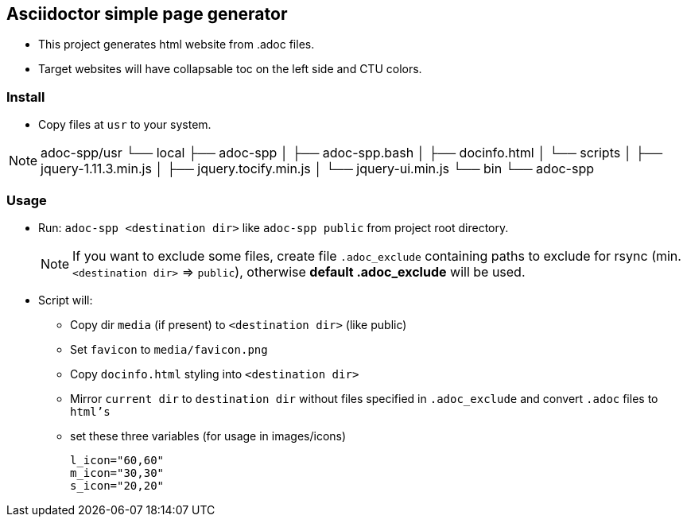 == Asciidoctor simple page generator

* This project generates html website from .adoc files.
* Target websites will have collapsable toc on the left side and CTU colors.


=== Install

* Copy files at `usr` to your system.

[NOTE]
adoc-spp/usr
└── local
    ├── adoc-spp
    │ ├── adoc-spp.bash
    │ ├── docinfo.html
    │ └── scripts
    │   ├── jquery-1.11.3.min.js
    │   ├── jquery.tocify.min.js
    │   └── jquery-ui.min.js
    └── bin
        └── adoc-spp
		
=== Usage

* Run: `adoc-spp <destination dir>` like `adoc-spp public` from project root directory.
+
NOTE: If you want to exclude some files, create file `.adoc_exclude` containing paths to exclude for rsync (min. `<destination dir>` => `public`), otherwise *default .adoc_exclude* will be used. +

* Script will:
** Copy dir `media` (if present) to `<destination dir>` (like public)
** Set `favicon` to `media/favicon.png`
** Copy `docinfo.html` styling into `<destination dir>` +
** Mirror `current dir` to `destination dir` without files specified in `.adoc_exclude`
and convert `.adoc` files to `html's`
** set these three variables (for usage in images/icons)
+
[source,adoc]
----
l_icon="60,60"
m_icon="30,30"
s_icon="20,20"
----


